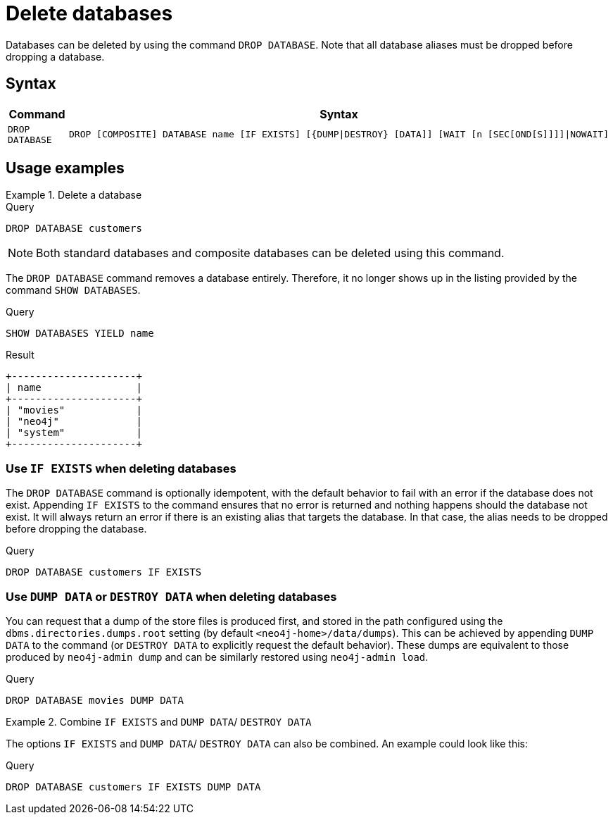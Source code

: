 :description: how to delete databases in Neo4j.
[role=enterprise-edition not-on-aura]
[[manage-databases-delete]]
= Delete databases

Databases can be deleted by using the command `DROP DATABASE`.
Note that all database aliases must be dropped before dropping a database.

[[drop-database-syntax]]
== Syntax

[options="header", width="100%", cols="1m,5a"]
|===
| Command | Syntax

| DROP DATABASE
|
[source, syntax, role="noheader"]
----
DROP [COMPOSITE] DATABASE name [IF EXISTS] [{DUMP\|DESTROY} [DATA]] [WAIT [n [SEC[OND[S]]]]\|NOWAIT]
----

|===

== Usage examples

.Delete a database
======
.Query
[source, cypher]
----
DROP DATABASE customers
----

[NOTE]
====
Both standard databases and composite databases can be deleted using this command.
====

The `DROP DATABASE` command removes a database entirely.
Therefore, it no longer shows up in the listing provided by the command `SHOW DATABASES`.

.Query
[source, cypher]
----
SHOW DATABASES YIELD name
----

.Result
[role="queryresult]
----
+---------------------+
| name                |
+---------------------+
| "movies"            |
| "neo4j"             |
| "system"            |
+---------------------+
----
======

[[delete-databases-existing]]
=== Use `IF EXISTS` when deleting databases

The `DROP DATABASE` command is optionally idempotent, with the default behavior to fail with an error if the database does not exist.
Appending `IF EXISTS` to the command ensures that no error is returned and nothing happens should the database not exist.
It will always return an error if there is an existing alias that targets the database.
In that case, the alias needs to be dropped before dropping the database.

.Query
[source, cypher]
----
DROP DATABASE customers IF EXISTS
----

[[manage-databases-dump]]
=== Use `DUMP DATA` or `DESTROY DATA` when deleting databases

You can request that a dump of the store files is produced first, and stored in the path configured using the `dbms.directories.dumps.root` setting (by default `<neo4j-home>/data/dumps`).
This can be achieved by appending `DUMP DATA` to the command (or `DESTROY DATA` to explicitly request the default behavior).
These dumps are equivalent to those produced by `neo4j-admin dump` and can be similarly restored using `neo4j-admin load`.

////
[source, cypher, role=test-setup]
----
DROP ALIAS `films` FOR DATABASE;
DROP ALIAS `motion pictures` FOR DATABASE;
----
////

.Query
[source, cypher]
----
DROP DATABASE movies DUMP DATA
----


.Combine `IF EXISTS` and  `DUMP DATA`/ `DESTROY DATA`
======
The options `IF EXISTS` and  `DUMP DATA`/ `DESTROY DATA` can also be combined.
An example could look like this:

.Query
[source, cypher]
----
DROP DATABASE customers IF EXISTS DUMP DATA
----
======


